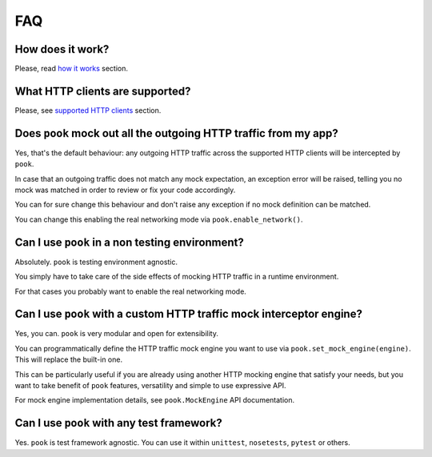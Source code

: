 FAQ
===

How does it work?
-----------------

Please, read `how it works`_ section.


What HTTP clients are supported?
--------------------------------

Please, see `supported HTTP clients`_ section.


.. _supported HTTP clients: index.html#supported-http-clients

.. _how it works: how_it_works.html


Does ``pook`` mock out all the outgoing HTTP traffic from my app?
-----------------------------------------------------------------

Yes, that's the default behaviour: any outgoing HTTP traffic across the supported
HTTP clients will be intercepted by ``pook``.

In case that an outgoing traffic does not match any mock expectation, an exception error
will be raised, telling you no mock was matched in order to review or fix your code accordingly.

You can for sure change this behaviour and don't raise any exception if no mock definition can be matched.

You can change this enabling the real networking mode via ``pook.enable_network()``.


Can I use ``pook`` in a non testing environment?
------------------------------------------------

Absolutely. ``pook`` is testing environment agnostic.

You simply have to take care of the side effects of mocking HTTP traffic in
a runtime environment.

For that cases you probably want to enable the real networking mode.


Can I use ``pook`` with a custom HTTP traffic mock interceptor engine?
----------------------------------------------------------------------

Yes, you can. ``pook`` is very modular and open for extensibility.

You can programmatically define the HTTP traffic mock engine you want to use via
``pook.set_mock_engine(engine)``. This will replace the built-in one.

This can be particularly useful if you are already using another HTTP mocking
engine that satisfy your needs, but you want to take benefit of ``pook``
features, versatility and simple to use expressive API.

For mock engine implementation details, see ``pook.MockEngine`` API documentation.


Can I use ``pook`` with any test framework?
-------------------------------------------

Yes. ``pook`` is test framework agnostic.
You can use it within ``unittest``, ``nosetests``, ``pytest`` or others.
